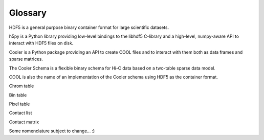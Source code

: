 .. _Glossary:

Glossary
--------

HDF5 is a general purpose binary container format for large scientific datasets.

h5py is a Python library providing low-level bindings to the libhdf5 C-library and a high-level, numpy-aware API to interact with HDF5 files on disk.

Cooler is a Python package providing an API to create COOL files and to interact with them both as data frames and sparse matrices.

The Cooler Schema is a flexible binary schema for Hi-C data based on a two-table sparse data model.

COOL is also the name of an implementation of the Cooler schema using HDF5 as the container format.

Chrom table

Bin table

Pixel table

Contact list

Contact matrix


Some nomenclature subject to change... :)
